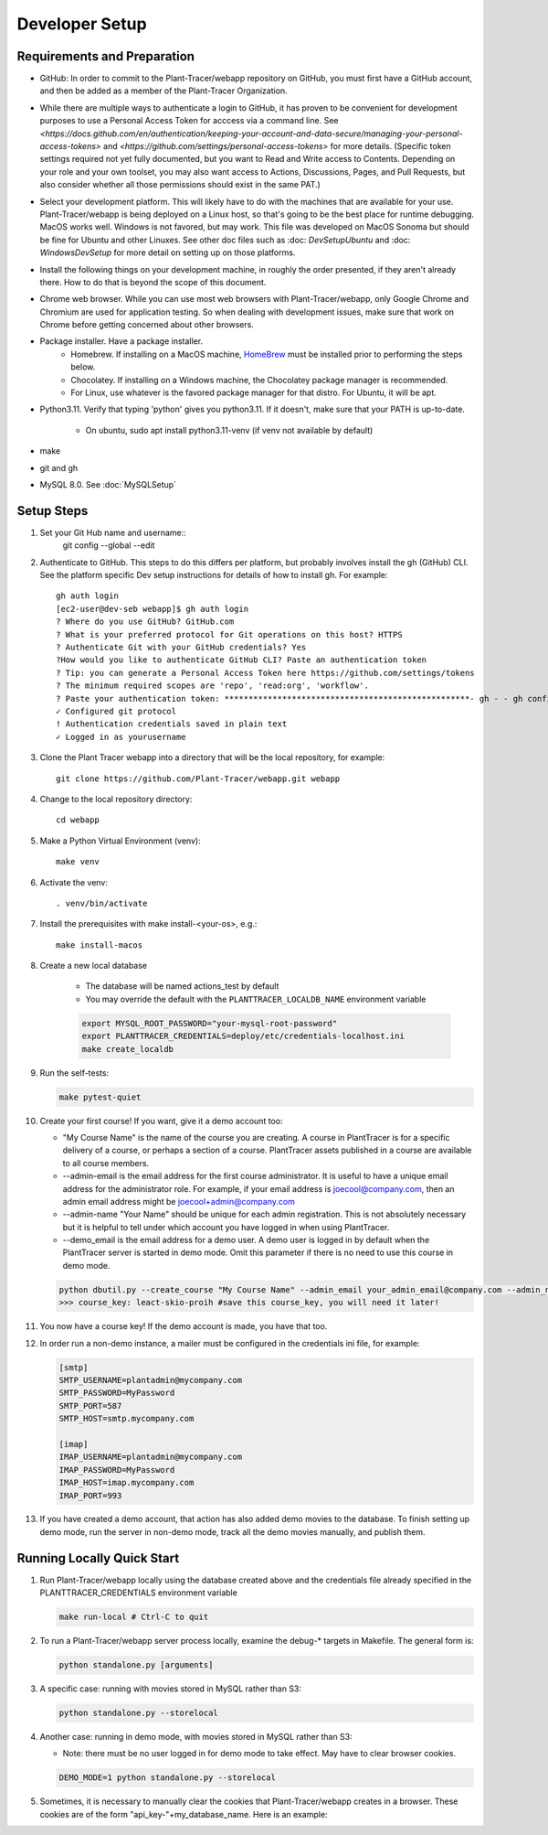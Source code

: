 Developer Setup
===============

Requirements and Preparation
----------------------------

* GitHub: In order to commit to the Plant-Tracer/webapp repository on GitHub, you must first have a GitHub account, and then be added as a member of the Plant-Tracer Organization.

* While there are multiple ways to authenticate a login to  GitHub, it has proven to be convenient for development purposes to use a Personal Access Token for acccess via a command line. See `<https://docs.github.com/en/authentication/keeping-your-account-and-data-secure/managing-your-personal-access-tokens>` and `<https://github.com/settings/personal-access-tokens>` for more details. (Specific token settings required not yet fully documented, but you want to Read and Write access to Contents. Depending on your role and your own toolset, you may also want access to Actions, Discussions, Pages, and Pull Requests, but also consider whether all those permissions should exist in the same PAT.)

* Select your development platform. This will likely have to do with the machines that are available for your use. Plant-Tracer/webapp is being deployed on a Linux host, so that's going to be the best place for runtime debugging. MacOS works well. Windows is not favored, but may work. This file was developed on MacOS Sonoma but should be fine for Ubuntu and other Linuxes. See other doc files such as :doc: `DevSetupUbuntu` and :doc: `WindowsDevSetup` for more detail on setting up on those platforms.

* Install the following things on your development machine, in roughly the order presented, if they aren't already there. How to do that is beyond the scope of this document.

* Chrome web browser. While you can use most web browsers with Plant-Tracer/webapp, only Google Chrome and Chromium are used for application testing. So when dealing with development issues, make sure that work on Chrome before getting concerned about other browsers.

* Package installer. Have a package installer.
    * Homebrew. If installing on a MacOS machine, `HomeBrew <https://brew.sh>`_ must be installed prior to performing the steps below.
    * Chocolatey. If installing on a Windows machine, the Chocolatey package manager is recommended.
    * For Linux, use whatever is the favored package manager for that distro. For Ubuntu, it will be apt.

* Python3.11. Verify that typing 'python' gives you python3.11. If it doesn't, make sure that your PATH is up-to-date.

   * On ubuntu, sudo apt install python3.11-venv (if venv not available by default)

* make

* git and gh

* MySQL 8.0. See :doc:`MySQLSetup`
    
Setup Steps
-----------
#. Set your Git Hub name and username::
    git config --global --edit

#. Authenticate to GitHub. This steps to do this differs per platform, but probably involves install the gh (GitHub) CLI. See the platform specific Dev setup instructions for details of how to install gh. For example::

    gh auth login
    [ec2-user@dev-seb webapp]$ gh auth login
    ? Where do you use GitHub? GitHub.com
    ? What is your preferred protocol for Git operations on this host? HTTPS
    ? Authenticate Git with your GitHub credentials? Yes
    ?How would you like to authenticate GitHub CLI? Paste an authentication token
    ? Tip: you can generate a Personal Access Token here https://github.com/settings/tokens
    ? The minimum required scopes are 'repo', 'read:org', 'workflow'.
    ? Paste your authentication token: ***************************************************- gh - - gh config set -h github.com git_protocol https
    ✓ Configured git protocol
    ! Authentication credentials saved in plain text
    ✓ Logged in as yourusername

#. Clone the Plant Tracer webapp into a directory that will be the local repository, for example::

    git clone https://github.com/Plant-Tracer/webapp.git webapp

#. Change to the local repository directory::

    cd webapp

#. Make a Python Virtual Environment (venv)::

    make venv

#. Activate the venv::

    . venv/bin/activate

#. Install the prerequisites with make install-<your-os>, e.g.::

    make install-macos

#. Create a new local database

    * The database will be named actions_test by default

    * You may override the default with the ``PLANTTRACER_LOCALDB_NAME`` environment variable

    .. code-block::

       export MYSQL_ROOT_PASSWORD="your-mysql-root-password"
       export PLANTTRACER_CREDENTIALS=deploy/etc/credentials-localhost.ini
       make create_localdb

#. Run the self-tests:

   .. code-block::

    make pytest-quiet

#. Create your first course! If you want, give it a demo account too:

   * "My Course Name" is the name of the course you are creating. A course in PlantTracer is for a specific delivery of a course, or perhaps a section of a course. PlantTracer assets published in a course are available to all course members.

   * --admin-email is the email address for the first course administrator. It is useful to have a unique email address for the administrator role. For example, if your email address is joecool@company.com, then an admin email address might be joecool+admin@company.com

   * --admin-name "Your Name" should be unique for each admin registration. This is not absolutely necessary but it is helpful to tell under which account you have logged in when using PlantTracer.

   * --demo_email is the email address for a demo user. A demo user is logged in by default when the PlantTracer server is started in demo mode. Omit this parameter if there is no need to use this course in demo mode.

   .. code-block::

    python dbutil.py --create_course "My Course Name" --admin_email your_admin_email@company.com --admin_name "Your Name" [--demo_email your_demo_email@company.com]
    >>> course_key: leact-skio-proih #save this course_key, you will need it later!

#. You now have a course key! If the demo account is made, you have that too.

#. In order run a non-demo instance, a mailer must be configured in the credentials ini file, for example:

   .. code-block::

    [smtp]
    SMTP_USERNAME=plantadmin@mycompany.com
    SMTP_PASSWORD=MyPassword
    SMTP_PORT=587
    SMTP_HOST=smtp.mycompany.com

    [imap]
    IMAP_USERNAME=plantadmin@mycompany.com
    IMAP_PASSWORD=MyPassword
    IMAP_HOST=imap.mycompany.com
    IMAP_PORT=993

#. If you have created a demo account, that action has also added demo movies to the database. To finish setting up demo mode, run the server in non-demo mode, track all the demo movies manually, and publish them.

Running Locally Quick Start
---------------------------

#. Run Plant-Tracer/webapp locally using the database created above and the credentials file already specified in the PLANTTRACER_CREDENTIALS environment variable

   .. code-block::

    make run-local # Ctrl-C to quit

#. To run a Plant-Tracer/webapp server process locally, examine the debug-* targets in Makefile. The general form is:

   .. code-block::

    python standalone.py [arguments]

#. A specific case: running with movies stored in MySQL rather than S3:

   .. code-block::

    python standalone.py --storelocal

#. Another case: running in demo mode, with movies stored in MySQL rather than S3:

   * Note: there must be no user logged in for demo mode to take effect. May have to clear browser cookies.

   .. code-block::

       DEMO_MODE=1 python standalone.py --storelocal

#. Sometimes, it is necessary to manually clear the cookies that Plant-Tracer/webapp creates in a browser. These cookies are of the form "api_key-"+my_database_name. Here is an example:

.. image:: media/PlantTracerCookieExample.png
